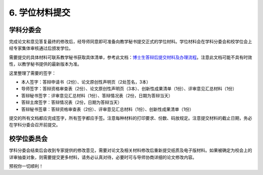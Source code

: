 ==================================
6. 学位材料提交
==================================

----------------------------------
学科分委会
----------------------------------

完成论文和意见答复最终的修改后，经导师同意即可准备向教学秘书提交正式的学位材料。学位材料会在学科分委会和校学位会上经专家集体审核通过后颁发学位。

需要提交的具体材料可联系教学秘书获取具体清单，参考此文档：`博士生答辩后提交材料及办理流程 <_static/博士生答辩后提交材料及办理流程.doc>`_。注意此文档可能不具有时效性，以教学秘书提供的最新版本为准。

这里整理了需要的签字：

* 本人签字：答辩申请书（2份）、论文原创性声明页（2处签名，3本）
* 导师签字：答辩资格审查表（2份）、论文原创性声明页（3本）、创新性成果清单（1份）、评审意见汇总材料（1份）
* 答辩秘书签字：评审意见汇总材料（1份）、答辩情况表（2份，日期为答辩当天）
* 答辩主席签字：答辩情况表（2份，日期为答辩当天）
* 答辩秘书签章：答辩资格审查表（2份）、评审意见汇总材料（1份）、创新性成果清单（1份）

提交的所有文档都应完成签字，所有签字都应手签。注意每种材料的打印要求、份数、码放规定。注意提交材料的截止日期，务必在学科分委会召开前提交。

----------------------------------
校学位委员会
----------------------------------

学科分委会结束后会收到专家提供的修改意见，需要对论文及相关材料修改后重新提交纸质及电子版材料。如果被确定为校会上的详审抽查对象，则需要提交更多材料，请务必认真对待，必要时可与导师协商详细的论文修改内容。

预祝你一切顺利！
